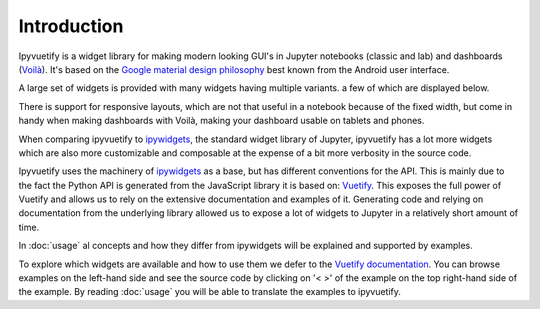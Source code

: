 Introduction
============

Ipyvuetify is a widget library for making modern looking GUI's in Jupyter notebooks (classic and lab) and dashboards
(`Voilà <https://voila.readthedocs.io/en/stable/using.html>`_). It's based on the `Google material design philosophy
<https://material.io/design/introduction>`_ best known from the Android user interface.

A large set of widgets is provided with many widgets having multiple variants. a few of which are displayed below.

.. TODO: fix CSS collisions with rtd_theme

.. jupyter-execute:: showcase.py
    :hide-code:

There is support for responsive layouts, which are not that useful in a notebook because of the fixed width, but come in
handy when making dashboards with Voilà, making your dashboard usable on tablets and phones.

When comparing ipyvuetify to `ipywidgets <https://ipywidgets.readthedocs.io/en/stable/examples/Widget%20Basics.html>`_,
the standard widget library of Jupyter, ipyvuetify has a lot more widgets which are also more customizable and
composable at the expense of a bit more verbosity in the source code.

Ipyvuetify uses the machinery of `ipywidgets <https://ipywidgets.readthedocs.io/en/stable/examples/Widget%20Basics.html>`_
as a base, but has different conventions for the API. This is mainly due to the fact the Python API is generated from
the JavaScript library it is based on: `Vuetify <https://vuetifyjs.com/>`_. This exposes the full power of Vuetify and
allows us to rely on the extensive documentation and examples of it. Generating code and relying on documentation from
the underlying library allowed us to expose a lot of widgets to Jupyter in a relatively short amount of time.

In :doc:`usage` al concepts and how they differ from ipywidgets will be explained and supported by examples.

To explore which widgets are available and how to use them we defer to the
`Vuetify documentation <https://vuetifyjs.com/nl-NL/components/buttons/>`_. You can browse examples on the left-hand
side and see the source code by clicking on '< >' of the example on the top right-hand side of the example. By reading
:doc:`usage` you will be able to translate the examples to ipyvuetify.
